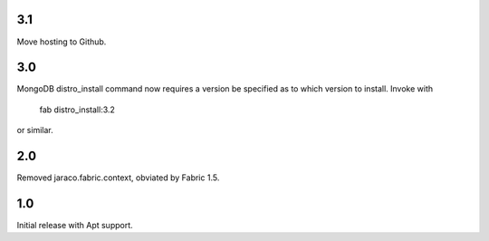 3.1
===

Move hosting to Github.

3.0
===

MongoDB distro_install command now requires a version
be specified as to which version to install. Invoke
with

    fab distro_install:3.2

or similar.

2.0
===

Removed jaraco.fabric.context, obviated by Fabric 1.5.

1.0
===

Initial release with Apt support.
